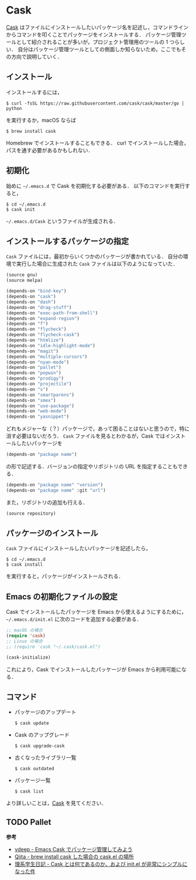# -*- mode: org; coding: utf-8-unix -*-

* Cask
[[https://github.com/cask/cask][Cask]] はファイルにインストールしたいパッケージ名を記述し，コマンドラインからコマンドを叩くことでパッケージをインストールする．
パッケージ管理ツールとして紹介されることが多いが，プロジェクト管理用のツールの 1 つらしい．
自分はパッケージ管理ツールとしての側面しか知らないため，ここでもその方向で説明していく．
** インストール
   インストールするには，

   #+BEGIN_SRC
   $ curl -fsSL https://raw.githubusercontent.com/cask/cask/master/go | python
   #+END_SRC

   を実行するか，macOS ならば

   #+BEGIN_SRC
   $ brew install cask
   #+END_SRC

   Homebrew でインストールすることもできる．
   curl でインストールした場合，パスを通す必要があるかもしれない．

** 初期化
   始めに =~/.emacs.d= で Cask を初期化する必要がある．
   以下のコマンドを実行すると，

   #+BEGIN_SRC
   $ cd ~/.emacs.d
   $ cask init
   #+END_SRC
     
   =~/.emacs.d/Cask= というファイルが生成される．
** インストールするパッケージの指定
   =Cask= ファイルには，最初からいくつかのパッケージが書かれている． 
   自分の環境で実行した場合に生成された =Cask= ファイルは以下のようになっていた．

   #+BEGIN_SRC emacs-lisp
   (source gnu)
   (source melpa)

   (depends-on "bind-key")
   (depends-on "cask")
   (depends-on "dash")
   (depends-on "drag-stuff")
   (depends-on "exec-path-from-shell")
   (depends-on "expand-region")
   (depends-on "f")
   (depends-on "flycheck")
   (depends-on "flycheck-cask")
   (depends-on "htmlize")
   (depends-on "idle-highlight-mode")
   (depends-on "magit")
   (depends-on "multiple-cursors")
   (depends-on "nyan-mode")
   (depends-on "pallet")
   (depends-on "popwin")
   (depends-on "prodigy")
   (depends-on "projectile")
   (depends-on "s")
   (depends-on "smartparens")
   (depends-on "smex")
   (depends-on "use-package")
   (depends-on "web-mode")
   (depends-on "yasnippet")
   #+END_SRC

   どれもメジャーな（？）パッケージで，あって困ることはないと思うので，特に消す必要はないだろう．
   =Cask= ファイルを見るとわかるが，Cask ではインストールしたいパッケージを

   #+BEGIN_SRC emacs-lisp
   (depends-on "package name") 
   #+END_SRC

   の形で記述する．バージョンの指定やリポジトリの URL を指定することもできる．

   #+BEGIN_SRC emacs-lisp
   (depends-on "package name" "version")
   (depends-on "package name" :git "url")
   #+END_SRC
     
   また，リポジトリの追加も行える．
     
   #+BEGIN_SRC emacs-lisp
   (source repository)
   #+END_SRC
** パッケージのインストール
   =Cask= ファイルにインストールしたいパッケージを記述したら，

   #+BEGIN_SRC
   $ cd ~/.emacs.d
   $ cask install
   #+END_SRC

   を実行すると，パッケージがインストールされる．
** Emacs の初期化ファイルの設定
   Cask でインストールしたパッケージを Emacs から使えるようにするために， =~/.emacs.d/init.el= に次のコードを追加する必要がある．
     
   #+BEGIN_SRC emacs-lisp
   ;; macOS の場合
   (require 'cask)
   ;; Linux の場合
   ;; (require 'cask "~/.cask/cask.el")

   (cask-initialize)
   #+END_SRC

   これにより，Cask でインストールしたパッケージが Emacs から利用可能になる．
** コマンド
     
   - パッケージのアップデート
       
     #+BEGIN_SRC
     $ cask update
     #+END_SRC

   - Cask のアップグレード
       
     #+BEGIN_SRC
     $ cask upgrade-cask
     #+END_SRC

   - 古くなったライブラリ一覧

     #+BEGIN_SRC
     $ cask outdated
     #+END_SRC

   - パッケージ一覧

     #+BEGIN_SRC
     $ cask list
     #+END_SRC

   より詳しいことは，[[http://cask.readthedocs.io/en/latest/index.html][Cask]] を見てください．

** TODO Pallet

   *参考*

   - [[http://vdeep.net/emacs-cask][vdeep - Emacs Cask でパッケージ管理してみよう]]
   - [[http://qiita.com/toshiwo/items/84cfa5e940ffdd69afaa][Qiita - brew install cask した場合の cask.el の場所]]
   - [[http://kiririmode.hatenablog.jp/entry/20141228/1419762171][理系学生日記 - Cask とは何であるのか、および init.el が非常にシンプルになった件]]
